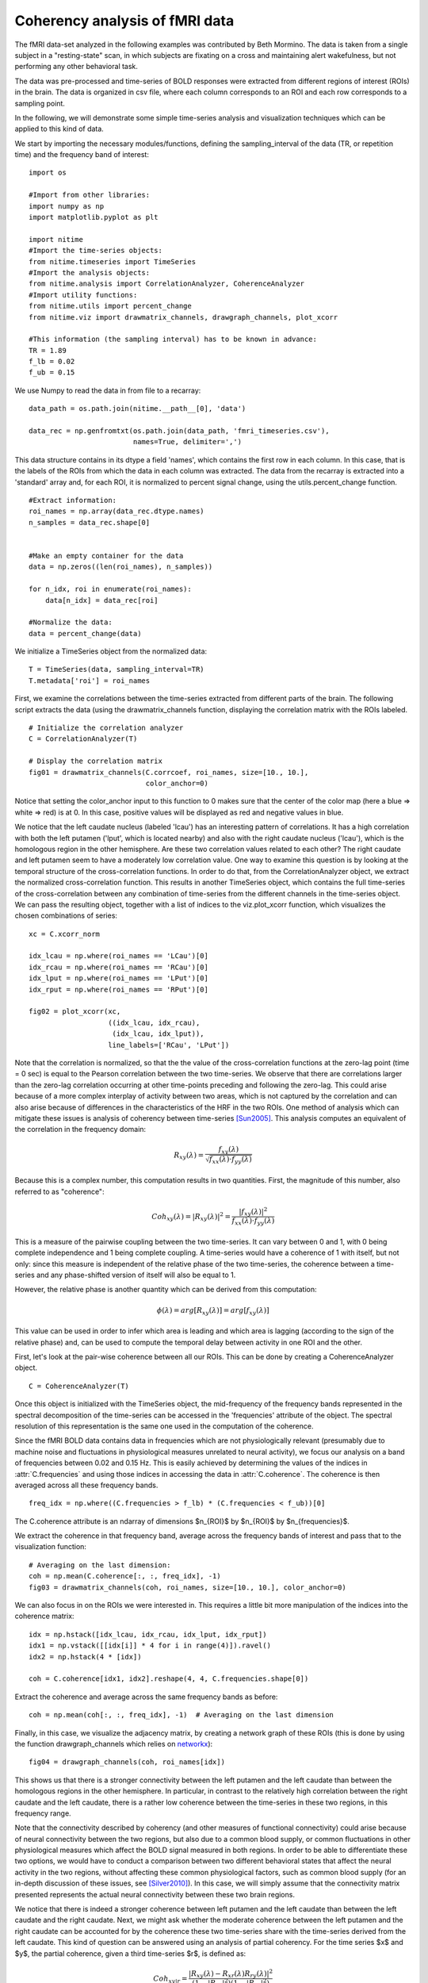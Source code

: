 .. AUTO-GENERATED FILE -- DO NOT EDIT!

.. _example_resting_state_fmri:



.. _resting-state:

===============================
Coherency analysis of fMRI data
===============================

The fMRI data-set analyzed in the following examples was contributed by Beth
Mormino. The data is taken from a single subject in a "resting-state" scan, in
which subjects are fixating on a cross and maintaining alert wakefulness, but
not performing any other behavioral task.

The data was pre-processed and time-series of BOLD responses were extracted
from different regions of interest (ROIs) in the brain. The data is organized
in csv file, where each column corresponds to an ROI and each row corresponds
to a sampling point.

In the following, we will demonstrate some simple time-series analysis and
visualization techniques which can be applied to this kind of data.


We start by importing the necessary modules/functions, defining the
sampling_interval of the data (TR, or repetition time) and the frequency band
of interest:


::
  
  import os
  
  #Import from other libraries:
  import numpy as np
  import matplotlib.pyplot as plt
  
  import nitime
  #Import the time-series objects:
  from nitime.timeseries import TimeSeries
  #Import the analysis objects:
  from nitime.analysis import CorrelationAnalyzer, CoherenceAnalyzer
  #Import utility functions:
  from nitime.utils import percent_change
  from nitime.viz import drawmatrix_channels, drawgraph_channels, plot_xcorr
  
  #This information (the sampling interval) has to be known in advance:
  TR = 1.89
  f_lb = 0.02
  f_ub = 0.15
  


We use Numpy to read the data in from file to a recarray:


::
  
  data_path = os.path.join(nitime.__path__[0], 'data')
  
  data_rec = np.genfromtxt(os.path.join(data_path, 'fmri_timeseries.csv'),
                           names=True, delimiter=',')
  


This data structure contains in its dtype a field 'names', which contains the
first row in each column. In this case, that is the labels of the ROIs from
which the data in each column was extracted. The data from the recarray is
extracted into a 'standard' array and, for each ROI, it is normalized to
percent signal change, using the utils.percent_change function.


::
  
  #Extract information:
  roi_names = np.array(data_rec.dtype.names)
  n_samples = data_rec.shape[0]
  
  
  #Make an empty container for the data
  data = np.zeros((len(roi_names), n_samples))
  
  for n_idx, roi in enumerate(roi_names):
      data[n_idx] = data_rec[roi]
  
  #Normalize the data:
  data = percent_change(data)
  


We initialize a TimeSeries object from the normalized data:


::
  
  T = TimeSeries(data, sampling_interval=TR)
  T.metadata['roi'] = roi_names
  


First, we examine the correlations between the time-series extracted from
different parts of the brain. The following script extracts the data (using the
drawmatrix_channels function, displaying the correlation matrix with the ROIs
labeled.


::
  
  # Initialize the correlation analyzer
  C = CorrelationAnalyzer(T)
  
  # Display the correlation matrix
  fig01 = drawmatrix_channels(C.corrcoef, roi_names, size=[10., 10.],
                              color_anchor=0)
  


.. image:: fig/resting_state_fmri_01.png
   :width: 500
   :target: ../_images/resting_state_fmri_01.png

Notice that setting the color_anchor input to this function to 0 makes sure
that the center of the color map (here a blue => white => red) is at 0. In this
case, positive values will be displayed as red and negative values in blue.

We notice that the left caudate nucleus (labeled 'lcau') has an interesting
pattern of correlations. It has a high correlation with both the left putamen
('lput', which is located nearby) and also with the right caudate nucleus
('lcau'), which is the homologous region in the other hemisphere. Are these two
correlation values related to each other? The right caudate and left putamen
seem to have a moderately low correlation value. One way to examine this
question is by looking at the temporal structure of the cross-correlation
functions. In order to do that, from the CorrelationAnalyzer object, we extract
the normalized cross-correlation function. This results in another TimeSeries
object, which contains the full time-series of the cross-correlation between
any combination of time-series from the different channels in the time-series
object. We can pass the resulting object, together with a list of indices to
the viz.plot_xcorr function, which visualizes the chosen combinations of
series:


::
  
  xc = C.xcorr_norm
  
  idx_lcau = np.where(roi_names == 'LCau')[0]
  idx_rcau = np.where(roi_names == 'RCau')[0]
  idx_lput = np.where(roi_names == 'LPut')[0]
  idx_rput = np.where(roi_names == 'RPut')[0]
  
  fig02 = plot_xcorr(xc,
                     ((idx_lcau, idx_rcau),
                      (idx_lcau, idx_lput)),
                     line_labels=['RCau', 'LPut'])
  


.. image:: fig/resting_state_fmri_02.png
   :width: 500
   :target: ../_images/resting_state_fmri_02.png


Note that the correlation is normalized, so that the the value of the
cross-correlation functions at the zero-lag point (time = 0 sec) is equal to
the Pearson correlation between the two time-series.  We observe that there are
correlations larger than the zero-lag correlation occurring at other
time-points preceding and following the zero-lag. This could arise because of a
more complex interplay of activity between two areas, which is not captured by
the correlation and can also arise because of differences in the
characteristics of the HRF in the two ROIs. One method of analysis which can
mitigate these issues is analysis of coherency between time-series
[Sun2005]_. This analysis computes an equivalent of the correlation in the
frequency domain:

.. math::

        R_{xy} (\lambda) = \frac{f_{xy}(\lambda)}
        {\sqrt{f_{xx} (\lambda) \cdot f_{yy}(\lambda)}}

Because this is a complex number, this computation results in two
quantities. First, the magnitude of this number, also referred to as
"coherence":

.. math::

   Coh_{xy}(\lambda) = |{R_{xy}(\lambda)}|^2 =
        \frac{|{f_{xy}(\lambda)}|^2}{f_{xx}(\lambda) \cdot f_{yy}(\lambda)}

This is a measure of the pairwise coupling between the two time-series. It can
vary between 0 and 1, with 0 being complete independence and 1 being complete
coupling. A time-series would have a coherence of 1 with itself, but not only:
since this measure is independent of the relative phase of the two time-series,
the coherence between a time-series and any phase-shifted version of itself
will also be equal to 1.

However, the relative phase is another quantity which can be derived from this
computation:

.. math::

   \phi(\lambda) = arg [R_{xy} (\lambda)] = arg [f_{xy} (\lambda)]

This value can be used in order to infer which area is leading and which area
is lagging (according to the sign of the relative phase) and, can be used to
compute the temporal delay between activity in one ROI and the other.

First, let's look at the pair-wise coherence between all our ROIs. This can be
done by creating a CoherenceAnalyzer object.


::
  
  C = CoherenceAnalyzer(T)
  


Once this object is initialized with the TimeSeries object, the mid-frequency
of the frequency bands represented in the spectral decomposition of the
time-series can be accessed in the 'frequencies' attribute of the object. The
spectral resolution of this representation is the same one used in the
computation of the coherence.

Since the fMRI BOLD data contains data in frequencies which are not
physiologically relevant (presumably due to machine noise and fluctuations in
physiological measures unrelated to neural activity), we focus our analysis on
a band of frequencies between 0.02 and 0.15 Hz. This is easily achieved by
determining the values of the indices in :attr:`C.frequencies` and using those
indices in accessing the data in :attr:`C.coherence`. The coherence is then
averaged across all these frequency bands.


::
  
  freq_idx = np.where((C.frequencies > f_lb) * (C.frequencies < f_ub))[0]
  


The C.coherence attribute is an ndarray of dimensions $n_{ROI}$ by $n_{ROI}$ by
$n_{frequencies}$.

We extract the coherence in that frequency band, average across the frequency
bands of interest and pass that to the visualization function:


::
  
  # Averaging on the last dimension:
  coh = np.mean(C.coherence[:, :, freq_idx], -1)
  fig03 = drawmatrix_channels(coh, roi_names, size=[10., 10.], color_anchor=0)
  


.. image:: fig/resting_state_fmri_03.png
   :width: 500
   :target: ../_images/resting_state_fmri_03.png

We can also focus in on the ROIs we were interested in. This requires a little
bit more manipulation of the indices into the coherence matrix:


::
  
  idx = np.hstack([idx_lcau, idx_rcau, idx_lput, idx_rput])
  idx1 = np.vstack([[idx[i]] * 4 for i in range(4)]).ravel()
  idx2 = np.hstack(4 * [idx])
  
  coh = C.coherence[idx1, idx2].reshape(4, 4, C.frequencies.shape[0])
  


Extract the coherence and average across the same frequency bands as before:


::
  
  coh = np.mean(coh[:, :, freq_idx], -1)  # Averaging on the last dimension
  


Finally, in this case, we visualize the adjacency matrix, by creating a network
graph of these ROIs (this is done by using the function drawgraph_channels
which relies on `networkx <http://networkx.lanl.gov>`_):


::
  
  fig04 = drawgraph_channels(coh, roi_names[idx])
  


.. image:: fig/resting_state_fmri_04.png
   :width: 500
   :target: ../_images/resting_state_fmri_04.png

This shows us that there is a stronger connectivity between the left putamen and
the left caudate than between the homologous regions in the other
hemisphere. In particular, in contrast to the relatively high correlation
between the right caudate and the left caudate, there is a rather low coherence
between the time-series in these two regions, in this frequency range.

Note that the connectivity described by coherency (and other measures of
functional connectivity) could arise because of neural connectivity between the
two regions, but also due to a common blood supply, or common fluctuations in
other physiological measures which affect the BOLD signal measured in both
regions. In order to be able to differentiate these two options, we would have
to conduct a comparison between two different behavioral states that affect the
neural activity in the two regions, without affecting these common
physiological factors, such as common blood supply (for an in-depth discussion
of these issues, see [Silver2010]_). In this case, we will simply assume that
the connectivity matrix presented represents the actual neural connectivity
between these two brain regions.

We notice that there is indeed a stronger coherence between left putamen and the
left caudate than between the left caudate and the right caudate. Next, we
might ask whether the moderate coherence between the left putamen and the right
caudate can be accounted for by the coherence these two time-series share with
the time-series derived from the left caudate. This kind of question can be
answered using an analysis of partial coherency. For the time series $x$ and
$y$, the partial coherence, given a third time-series $r$, is defined as:

.. math::

        Coh_{xy|r} = \frac{|{R_{xy}(\lambda) - R_{xr}(\lambda)
        R_{ry}(\lambda)}|^2}{(1-|{R_{xr}}|^2)(1-|{R_{ry}}|^2)}


In this case, we extract the partial coherence between the three regions,
excluding common effects of the left caudate. In order to do that, we generate
the partial-coherence attribute of the :class:`CoherenceAnalyzer` object, while
indexing on the additional dimension which this object had (the coherence
between time-series $x$ and time-series $y$, *given* time series $r$):


::
  
  idx3 = np.hstack(16 * [idx_lcau])
  coh = C.coherence_partial[idx1, idx2, idx3].reshape(4, 4, C.frequencies.shape[0])
  coh = np.mean(coh[:, :, freq_idx], -1)
  


Again, we visualize the result, using both the :func:`viz.drawgraph_channels`
and the :func:`drawmatrix_channels` functions:


::
  
  fig05 = drawgraph_channels(coh, roi_names[idx])
  fig06 = drawmatrix_channels(coh, roi_names[idx], color_anchor=0)
  


.. image:: fig/resting_state_fmri_05.png
   :width: 500
   :target: ../_images/resting_state_fmri_05.png

.. image:: fig/resting_state_fmri_06.png
   :width: 500
   :target: ../_images/resting_state_fmri_06.png

As can be seen, the resulting partial coherence between left putamen and right
caudate, given the activity in the left caudate is smaller than the coherence
between these two areas, suggesting that part of this coherence can be
explained by their common connection to the left caudate.

XXX Add description of calculation of temporal delay here.

We call plt.show() in order to display the figures:


::
  
  plt.show()
  


.. [Sun2005] F.T. Sun and L.M. Miller and M. D'Esposito(2005). Measuring
   temporal dynamics of functional networks using phase spectrum of
   fMRI data. Neuroimage, 28: 227-37.

.. [Silver2010] M.A Silver, AN Landau, TZ Lauritzen, W Prinzmetal, LC
   Robertson(2010) Isolating human brain functional connectivity associated
   with a specific cognitive process, in Human Vision and Electronic Imaging
   XV, edited by B.E. Rogowitz and T.N. Pappas, Proceedings of SPIE, Volume
   7527, pp. 75270B-1 to 75270B-9


        
.. admonition:: Example source code

   You can download :download:`the full source code of this example <./resting_state_fmri.py>`.
   This same script is also included in the Nitime source distribution under the
   :file:`doc/examples/` directory.

